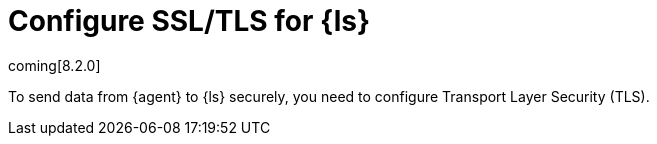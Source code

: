 [[secure-logstash-connections]]
= Configure SSL/TLS for {ls}

coming[8.2.0]

To send data from {agent} to {ls} securely, you need to configure Transport
Layer Security (TLS).

